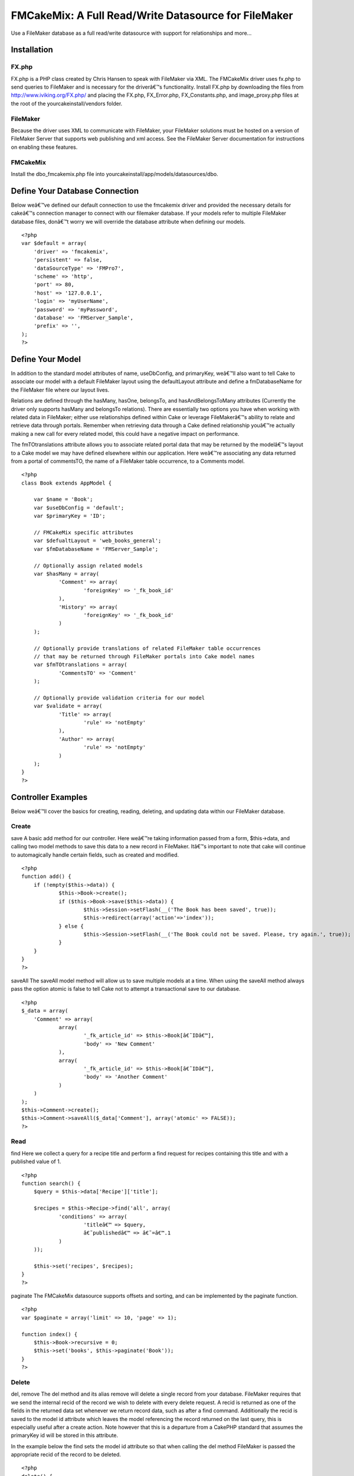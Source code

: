 FMCakeMix: A Full Read/Write Datasource for FileMaker
=====================================================

Use a FileMaker database as a full read/write datasource with support
for relationships and more...


Installation
~~~~~~~~~~~~

FX.php
``````

FX.php is a PHP class created by Chris Hansen to speak with FileMaker
via XML. The FMCakeMix driver uses fx.php to send queries to FileMaker
and is necessary for the driverâ€™s functionality. Install FX.php by
downloading the files from `http://www.iviking.org/FX.php/`_ and
placing the FX.php, FX_Error.php, FX_Constants.php, and
image_proxy.php files at the root of the yourcakeinstall/vendors
folder.

FileMaker
`````````

Because the driver uses XML to communicate with FileMaker, your
FileMaker solutions must be hosted on a version of FileMaker Server
that supports web publishing and xml access. See the FileMaker Server
documentation for instructions on enabling these features.

FMCakeMix
`````````

Install the dbo_fmcakemix.php file into
yourcakeinstall/app/models/datasources/dbo.



Define Your Database Connection
~~~~~~~~~~~~~~~~~~~~~~~~~~~~~~~

Below weâ€™ve defined our default connection to use the fmcakemix
driver and provided the necessary details for cakeâ€™s connection
manager to connect with our filemaker database. If your models refer
to multiple FileMaker database files, donâ€™t worry we will override
the database attribute when defining our models.

::

    
    <?php
    var $default = array(
    	'driver' => 'fmcakemix',
    	'persistent' => false,
    	'dataSourceType' => 'FMPro7',
    	'scheme' => 'http',
    	'port' => 80,
    	'host' => '127.0.0.1',
    	'login' => 'myUserName',
    	'password' => 'myPassword',
    	'database' => 'FMServer_Sample',
    	'prefix' => '',
    );
    ?>



Define Your Model
~~~~~~~~~~~~~~~~~

In addition to the standard model attributes of name, useDbConfig, and
primaryKey, weâ€™ll also want to tell Cake to associate our model with
a default FileMaker layout using the defaultLayout attribute and
define a fmDatabaseName for the FileMaker file where our layout lives.

Relations are defined through the hasMany, hasOne, belongsTo, and
hasAndBelongsToMany attributes (Currently the driver only supports
hasMany and belongsTo relations). There are essentially two options
you have when working with related data in FileMaker; either use
relationships defined within Cake or leverage FileMakerâ€™s ability to
relate and retrieve data through portals. Remember when retrieving
data through a Cake defined relationship youâ€™re actually making a
new call for every related model, this could have a negative impact on
performance.

The fmTOtranslations attribute allows you to associate related portal
data that may be returned by the modelâ€™s layout to a Cake model we
may have defined elsewhere within our application. Here weâ€™re
associating any data returned from a portal of commentsTO, the name of
a FileMaker table occurrence, to a Comments model.

::

    
    <?php
    class Book extends AppModel {
    
    	var $name = 'Book';
    	var $useDbConfig = 'default';
    	var $primaryKey = 'ID';
    
    	// FMCakeMix specific attributes
    	var $defualtLayout = 'web_books_general';
    	var $fmDatabaseName = 'FMServer_Sample';
    	
    	// Optionally assign related models
    	var $hasMany = array(
    		'Comment' => array(
    			'foreignKey' => '_fk_book_id'
    		), 
    		'History' => array(
    			'foreignKey' => '_fk_book_id'
    		)
    	);
    	
    	// Optionally provide translations of related FileMaker table occurrences
    	// that may be returned through FileMaker portals into Cake model names
    	var $fmTOtranslations = array(
    		'CommentsTO' => 'Comment'
    	);
    	
    	// Optionally provide validation criteria for our model
    	var $validate = array(
    		'Title' => array(
    			'rule' => 'notEmpty'
    		),
    		'Author' => array(
    			'rule' => 'notEmpty'
    		)
    	);
    }
    ?>



Controller Examples
~~~~~~~~~~~~~~~~~~~

Below weâ€™ll cover the basics for creating, reading, deleting, and
updating data within our FileMaker database.

Create
``````
save
A basic add method for our controller. Here weâ€™re taking information
passed from a form, $this->data, and calling two model methods to save
this data to a new record in FileMaker. Itâ€™s important to note that
cake will continue to automagically handle certain fields, such as
created and modified.

::

    
    <?php
    function add() {
    	if (!empty($this->data)) {
    		$this->Book->create();
    		if ($this->Book->save($this->data)) {
    			$this->Session->setFlash(__('The Book has been saved', true));
    			$this->redirect(array('action'=>'index'));
    		} else {
    			$this->Session->setFlash(__('The Book could not be saved. Please, try again.', true));
    		}
    	}
    }
    ?>

saveAll
The saveAll model method will allow us to save multiple models at a
time. When using the saveAll method always pass the option atomic is
false to tell Cake not to attempt a transactional save to our
database.

::

    
    <?php
    $_data = array(
    	'Comment' => array(
    		array(
    			'_fk_article_id' => $this->Book[â€˜IDâ€™],
    			'body' => 'New Comment'
    		), 
    		array(
    			'_fk_article_id' => $this->Book[â€˜IDâ€™],
    			'body' => 'Another Comment'
    		)
    	)
    );
    $this->Comment->create();
    $this->Comment->saveAll($_data['Comment'], array('atomic' => FALSE));
    ?>



Read
````
find
Here we collect a query for a recipe title and perform a find request
for recipes containing this title and with a published value of 1.

::

    
    <?php
    function search() {
    	$query = $this->data['Recipe']['title'];
    	
    	$recipes = $this->Recipe->find('all', array(
    		'conditions' => array(
    			'titleâ€™ => $query,
    			â€˜publishedâ€™ => â€˜=â€™.1
    		)
    	));
    	
    	$this->set('recipes', $recipes);
    }
    ?>

paginate
The FMCakeMix datasource supports offsets and sorting, and can be
implemented by the paginate function.

::

    
    <?php
    var $paginate = array('limit' => 10, 'page' => 1);
    
    function index() {
    	$this->Book->recursive = 0;
    	$this->set('books', $this->paginate('Book'));
    }
    ?>



Delete
``````
del, remove
The del method and its alias remove will delete a single record from
your database. FileMaker requires that we send the internal recid of
the record we wish to delete with every delete request. A recid is
returned as one of the fields in the returned data set whenever we
return record data, such as after a find command. Additionally the
recid is saved to the model id attribute which leaves the model
referencing the record returned on the last query, this is especially
useful after a create action. Note however that this is a departure
from a CakePHP standard that assumes the primaryKey id will be stored
in this attribute.

In the example below the find sets the model id attribute so that when
calling the del method FileMaker is passed the appropriate recid of
the record to be deleted.

::

    
    <?php
    delete() {
    
    	$this->Book->find('first', array(
    		'conditions' => array(
    			'Book.ID' => 48
    		),
    		'recursive' => 0
    	));
    
    	$model->del()
    }
    ?>

deleteAll
Hereâ€™s a more functional example of how you might implement a delete
method. Here we pass the recid of the record to delete and provide
some user feedback to the view. Instead of using the del method we use
deleteAll to be explicit about the record we wish to delete.

::

    
    <?php
    function delete($recid = null) {
    	if (!$recid) {
    		$this->Session->setFlash(__('Invalid id for Book', true));
    		$this->redirect(array('action'=>'index'));
    	}
    	if ($this->Book->deleteAll(array('-recid' => $recid), false)) {
    		$this->Session->setFlash(__('Book deleted', true));
    		$this->redirect(array('action'=>'index'));
    	} else {
    		$this->Session->setFlash(__('Book could not be deleted', true));
    		$this->redirect(array('action'=>'index'));
    	}
    }
    ?>



Update
``````
save
An update works much like a create and uses the same save model
method, but instead we pass along the FileMaker required recid of the
record we wish to edit. In this example the recid is included in the
passed form data, implemented as a hidden input.

::

    
    <?php
    function edit($id = null) {
    	if (!$id && empty($this->data)) {
    		$this->Session->setFlash(__('Invalid Book', true));
    	}
    	if (!empty($this->data)) {
    		if ($this->Book->save($this->data)) {
    			$this->Session->setFlash(__('The Book has been saved', true));
    			$this->redirect(array('action'=>'index'));
    		} else {
    			$this->Session->setFlash(__('The Book could not be saved.', true));
    		}
    	}
    	if (empty($this->data)) {
    		$this->data = $this->Book->read(null, $id);
    	}
    }
    ?>





Known Limitations
~~~~~~~~~~~~~~~~~

FileMaker
`````````

+ Container Fields : container fields will supply a url string to the
  resource or a copy of the resource made by filemaker, but files can
  not be uploaded into container fields.



CakePHP Model
`````````````
Attributes

+ hasOne : currently no support for this relationship type
+ hasAndBelongsToMany : currently no support for this relationship
  type

Methods

+ deleteAll : only takes the condition that the -recid equals the
  recid of the record to delete and therefore does not support deleting
  many records at a time. Also, you must pass a boolean false as the
  second parameter of this request so that it does not attempt recursive
  deletion of related records
+ save : the fields parameter, or white list of fields to save, does
  not work.
+ saveAll : does not support database transactions and therefore the
  atomic option must be set to false



The Datasource
~~~~~~~~~~~~~~

I also maintain a github repository for this project available at:

`http://github.com/alexgb/FMCakeMix/tree/master`_

The git repository also includes a basic test suite and test database,
available in case anyone is interested in modifying the code or
contributing to the project.

::

    
    <?php 
    /** 
     * FMCakeMix 
     * @author Alex Gibbons alex_g@beezwax.net
     * @date 02/2009
     * 
     * Copyright (c) 2009 Alex Gibbons, Beezwax.net
     * 
     * 
     * Permission is hereby granted, free of charge, to any person obtaining a copy
     * of this software and associated documentation files (the "Software"), to deal
     * in the Software without restriction, including without limitation the rights
     * to use, copy, modify, merge, publish, distribute, sublicense, and/or sell
     * copies of the Software, and to permit persons to whom the Software is
     * furnished to do so, subject to the following conditions:
     * 
     * The above copyright notice and this permission notice shall be included in
     * all copies or substantial portions of the Software.
     * 
     * THE SOFTWARE IS PROVIDED "AS IS", WITHOUT WARRANTY OF ANY KIND, EXPRESS OR
     * IMPLIED, INCLUDING BUT NOT LIMITED TO THE WARRANTIES OF MERCHANTABILITY,
     * FITNESS FOR A PARTICULAR PURPOSE AND NONINFRINGEMENT. IN NO EVENT SHALL THE
     * AUTHORS OR COPYRIGHT HOLDERS BE LIABLE FOR ANY CLAIM, DAMAGES OR OTHER
     * LIABILITY, WHETHER IN AN ACTION OF CONTRACT, TORT OR OTHERWISE, ARISING FROM,
     * OUT OF OR IN CONNECTION WITH THE SOFTWARE OR THE USE OR OTHER DEALINGS IN
     * THE SOFTWARE.
     */ 
    
    
    
    
    // =================================================================================
    // = FX.php : required base class
    // =================================================================================
    // FX is a free open-source PHP class for accessing FileMaker using curl and xml
    // By: Chris Hansen with Chris Adams, Gjermund Thorsen, and others
    // Tested with version: 4.5.1
    // Web Site: www.iviking.org
    // =================================================================================
    
    App::import('Vendor','FX', array('file' => 'FX.php'));
    
    class DboFMCakeMix extends DataSource { 
    
        var $description = "FileMaker Data Source"; 
    
        var $_baseConfig = array ( 
            'host' => 'localhost', 
            'port' => 80,  
        ); 
    
    	/**
    	 * FileMaker column definition
    	 *
    	 * @var array
    	 */
    	var $columns = array(
    		'primary_key' => array('name' => 'NUMBER'),
    		'string' => array('name' => 'TEXT'),
    		'text' => array('name' => 'TEXT'),
    		'integer' => array('name' => 'NUMBER','formatter' => 'intval'),
    		'float' => array('name' => 'NUMBER', 'formatter' => 'floatval'),
    		'datetime' => array('name' => 'TIMESTAMP', 'format' => 'm/d/Y H:i:s', 'formatter' => 'date'),
    		'timestamp' => array('name' => 'TIMESTAMP', 'format' => 'm/d/Y H:i:s', 'formatter' => 'date'),
    		'time' => array('name' => 'TIME', 'format' => 'H:i:s', 'formatter' => 'date'),
    		'date' => array('name' => 'DATE', 'format' => 'm/d/Y', 'formatter' => 'date'),
    		'binary' => array('name' => 'CONTAINER'),
    		'boolean' => array('name' => 'NUMBER')
    	);
         
        /** 
         * Constructor 
         */ 
        function __construct($config = null) { 
            $this->debug = Configure :: read() > 0; 
            $this->fullDebug = Configure :: read() > 1;
    		$this->timeFlag = getMicrotime();
    		
            parent :: __construct($config); 
            return $this->connect(); 
        } 
         
        /** 
         * Destructor. Closes connection to the database. 
         */ 
        function __destruct() { 
            $this->close(); 
            parent :: __destruct(); 
        } 
    
         /** 
         * Connect. Creates connection handler to database 
         */
        function connect() { 
    	
    		// Debugger::log('fm_dbo:connect ');
            $config = $this->config; 
            $this->connected = false; 
    
            $this->connection = new FX($config['host'],$config['port'], $config['dataSourceType'], $config['scheme']);
            $this->connection->SetDBPassword($config['password'],$config['login']);
            
    		$this->connected = true; //always returns true
            return $this->connected; 
        } 
         
        /** 
         * Close.
         */ 
        function close() { 
            if ($this->fullDebug && Configure :: read() > 1) { 
                $this->showLog(); 
            } 
    
    		
            $this->disconnect(); 
        } 
         
        function disconnect() { 
    		$this->connected = false;
            return $this->connected; 
        } 
         
        /** 
         * Checks if it's connected to the database 
         * 
         * @return boolean True if the database is connected, else false 
         */ 
        function isConnected() { 
            return $this->connected; 
        } 
         
        /** 
         * Reconnects to database server with optional new settings 
         * 
         * @param array $config An array defining the new configuration settings 
         * @return boolean True on success, false on failure 
         */ 
        function reconnect($config = null) { 
            $this->disconnect(); 
            if ($config != null) { 
                $this->config = am($this->_baseConfig, $this->config, $config); 
            } 
            return $this->connect(); 
        } 
    
    	/** 
         * Returns properly formatted field name
         * 
         * @param array $config An array defining the new configuration settings 
         * @return boolean True on success, false on failure 
         */ 
        function name($data) { 
    	
            return $data; 
    
        }
    
    	/*
    		TODO_ABG: needs to use recursion
    		TODO_ABG: needs to handle filemakers ability to put mutliple tables on one layout
    		TODO_ABG: should somehow include the ability to specify layout
    	*/
        /** 
         * The "R" in CRUD 
         * 
         * @param Model $model 
         * @param array $queryData 
         * @param integer $recursive Number of levels of association 
         * @return unknown 
         */ 
        function read(& $model, $queryData = array (), $recursive = null) { 
    		
    		$fm_layout = $model->defualtLayout;
    		$fm_database = $model->fmDatabaseName;
    		$queryLimit = $queryData['limit'] == null ? 'all' : $queryData['limit'];
    		$linkedModels = array();
    		
    		if (!is_null($recursive)) {
    			$_recursive = $model->recursive;
    			$model->recursive = $recursive;
    		}
    		
    		
    		// set basic connection data
    		$this->connection->SetDBData($fm_database, $fm_layout, $queryLimit );
    		
    		
    		/*
    			TODO_ABG : this has a junk interpretation of a logical or statement, that isn't nestable
    			* it therefore turns the whole query into an or, if an or statement is injected somewhere
    			* this is a major limitation of fx.php
    		*/
    		if(!empty($queryData['conditions'])) {
    			$conditions = array(); 								// a clean set of queries
    			$isOr = false;  									// a boolean indicating wether this query is logical or
    		
    			foreach($queryData['conditions'] as $conditionField => $conditionValue) {
    				// if a logical or statement has been pased somewhere
    				if($conditionField == 'or') {
    					$isOr = true;
    					if(is_array($conditionValue)) {
    						$conditions = array_merge($conditions, $conditionValue);
    					}
    				} else {
    					$conditions[$conditionField] = $conditionValue;
    				}
    			}
    			
    			
    			foreach($conditions as $conditionField => $conditionValue) {
    				$string = $conditionField;
    				if(strpos($string,'.')) {
    					$stringExp = explode('.', $string);
    					unset($stringExp[0]);
    					$plainField = implode('.',$stringExp);
    				} else {
    					$plainField = $string;
    				}
    				
    				
    				$this->connection->AddDBParam($plainField, $conditionValue, 'eq');
    				
    				//add or operator
    				if($isOr){
    					$this->connection->SetLogicalOR();
    				}
    			}
    			
    		}
    		
    		// set sort order
    		foreach($queryData['order'] as $orderCondition) {
    			if(!empty($orderCondition)){
    				foreach($orderCondition as $field => $sortRule) {
    					$string = $field;
    					$pattern = '/(\w+)\.(-*\w+)$/i';
    					$replacement = '${2}';
    					$plainField = preg_replace($pattern, $replacement, $string);
    					
    					$sortRuleFm = $sortRule == 'desc' ? 'descend' : 'ascend';
    					$this->connection->AddSortParam($plainField, $sortRuleFm);
    				}
    			}
    		}
    		
    		// set skip records if there is an offset
    		if(!empty($queryData['offset'])) {
    			$this->connection->FMSkipRecords($queryData['offset']);
    		}
    		
    		
    		// return a found count if requested
    		if($queryData['fields'] == 'COUNT') {
    			// perform find without returning result data
    			$fmResults = $this->connection->FMFind(true, 'basic');
    			
    			// test result
    			if(!$this->handleFXResult($fmResults, $model->name, 'read (count)')) {
    				return FALSE;
    			}
    			
    			$countResult = array();
    			$countResult[0][0] = array('count' => $fmResults['foundCount']);
    			
    			// return found count
    			return $countResult;
    		} else {
    			// perform the find in FileMaker
    			$fmResults = $this->connection->FMFind();
    			
    			if(!$this->handleFXResult($fmResults, $model->name, 'read')) {
    				return FALSE;
    			}
    		}
    		
    		
    		$resultsOut = array();
    		// format results
    		if(!empty($fmResults['data'])) {
    			$i = 0;
    			foreach($fmResults['data'] as $recmodid => $recordData) {
    				$relatedModels = array();
    				$recmodid_Ary = explode('.', $recmodid);
    				$resultsOut[$i][$model->name]['-recid'] = $recmodid_Ary[0];
    				$resultsOut[$i][$model->name]['-modid'] = $recmodid_Ary[1];
    				
    				foreach($recordData as $field => $value) {
    					$resultsOut[$i][$model->name][$field] = $value[0];
    				}
    				$i++;
    			}
    		}
    		
    		
    		// ================================
    		// = Searching for Related Models =
    		// ================================
    		if ($model->recursive > 0) {
    			
    			
    			foreach ($model->__associations as $type) {
    				foreach ($model->{$type} as $assoc => $assocData) {
    					$linkModel =& $model->{$assoc};
    					
    					
    					if (!in_array($type . '/' . $assoc, $linkedModels)) {
    						if ($model->useDbConfig == $linkModel->useDbConfig) {
    							$db =& $this;
    						} else {
    							$db =& ConnectionManager::getDataSource($linkModel->useDbConfig);
    						}
    					} elseif ($model->recursive > 1 && ($type == 'belongsTo' || $type == 'hasOne')) {
    						$db =& $this;
    					}
    					
    					if (isset($db)) {
    						$stack = array($assoc);
    						$db->queryAssociation($model, $linkModel, $type, $assoc, $assocData, $array, true, $resultsOut, $model->recursive - 1, $stack);
    						unset($db);
    					}
    				}
    			}
    		}
    		
    	
    		
    		if (!is_null($recursive)) {
    			$model->recursive = $_recursive;
    		}
    		
    		
    		// return data
    		return $resultsOut;
    		
        } 
    
    	/**
    	 * Calculate
    	 * currently this only returns a 'count' flag if a count is requested. This will tell
    	 * the read function to return a found count rather than results
    	 *
    	 * @param model $model
    	 * @param string $func Lowercase name of SQL function, i.e. 'count' or 'max'
    	 * @param array $params Function parameters
    	 * @return string flag informing read function to parse results as per special case of $func
    	 * @access public
    	 */
    
    	function calculate(&$model, $func, $params = array()) {
    		$params = (array)$params;
    		
    		switch (strtolower($func)) {
    			case 'count':
    				if (!isset($params[0])) {
    					$params[0] = '*';
    				}
    				if (!isset($params[1])) {
    					$params[1] = 'count';
    				}
    				return 'COUNT';
    			case 'max':
    			case 'min':
    				if (!isset($params[1])) {
    					$params[1] = $params[0];
    				}
    				return strtoupper($func) . '(' . $this->name($params[0]) . ') AS ' . $this->name($params[1]);
    			break;
    		}
    	}
    	
    	
    	/**
    	 * The "D" in CRUD 
    	 * can only delete from the recid that is internal to filemaker
    	 * We do this by using the deleteAll model method, which lets us pass conditions to the driver
    	 * delete statement. This method will only work if the conditions array contains a 'recid' field
    	 * and value. Also, must pass cascade value of false with the deleteAll method.
    	 *
    	 * @param Model $model
    	 * @param array $conditions
    	 * @return boolean Success
    	 */
    	function delete(&$model, $conditions = null) {
    		
    		
    		$fm_layout = $model->defualtLayout;
    		$fm_database = $model->fmDatabaseName;
    		
    		// set basic connection data
    		$this->connection->SetDBData($fm_database, $fm_layout);
    		
    		if(is_null($conditions)) {
    			$this->connection->AddDBParam('-recid', $model->getId(), 'eq');
    		} else {
    			// must contain a -recid field
    			foreach($conditions as $field => $value) {
    				$this->connection->AddDBParam($field, $value, 'eq');
    			}
    		}
    		
    		// perform deletion
    		$return = $this->connection->FMDelete(TRUE);
    		
    		if(!$this->handleFXResult($return, $model->name, 'delete')) {
    			return FALSE;
    		} else {
    			return TRUE;
    		}
    	}
    	
    	/**
    	 * The "C" in CRUD
    	 *
    	 * @param Model $model
    	 * @param array $fields
    	 * @param array $values
    	 * @return boolean Success
    	 */
    	function create(&$model, $fields = null, $values = null) {
    		$id = null;
    		
    		
    		// if empty then use data in model
    		if ($fields == null) {
    			unset($fields, $values);
    			$fields = array_keys($model->data);
    			$values = array_values($model->data);
    		}
    		$count = count($fields);
    		
    		// get connection parameters
    		$fm_layout = $model->defualtLayout;
    		$fm_database = $model->fmDatabaseName;
    		
    		// set basic connection data
    		$this->connection->SetDBData($fm_database, $fm_layout);
    		
    		
    		// if by chance the recid was passed to this create method we want
    		// to make sure we remove it as filemaker will reject the request.
    		if(isset($model->fm_recid) && !empty($model->fm_recid)) {
    			foreach($fields as $index => $field) {
    				if($field == $model->fm_recid) {
    					unset($fields[$index]);
    					unset($values[$index]);
    				}
    			}
    		}
    				
    		foreach($fields as $index => $field) {
    			$this->connection->AddDBParam($field, $values[$index]);
    		}
    		
    		// perform creation
    		
    		$return = $this->connection->FMNew();
    		
    		if(!$this->handleFXResult($return, $model->name, 'new')) {
    			return FALSE;
    		}
    		
    		
    		if($return['errorCode'] != 0) {
    			return false;
    		}
    		
    		
    		
    		
    		// write recid to model id and __lastinsert attributes
    		foreach($return['data'] as $recmodid => $returnedModel){
    			$recmodid_Ary = explode('.', $recmodid);
    			$model->id = $recmodid_Ary[0];
    			$model->setInsertID($recmodid_Ary[0]);
    		}
    		
    		$resultsOut = array();
    		if(!empty($return['data'])) {
    			foreach($return['data'] as $recmodid => $recordData) {
    				$recmodid_Ary = explode('.', $recmodid);
    				$resultsOut[$model->name]['-recid'] = $recmodid_Ary[0];
    				$resultsOut[$model->name]['-modid'] = $recmodid_Ary[1];
    				
    				foreach($recordData as $field => $value) {
    					$resultsOut[$model->name][$field] = $value[0];
    				}
    			}
    		}
    		
    		$model->data  = $resultsOut; // this returns data on a create
    		
    		return true;
    	}
    	
    	
    	/**
    	 * The "U" in CRUD
    	 * This could be collapsed under create, for now it's separate for better debugging
    	 * It's important to note that edit requires a FileMaker -recid that should be
    	 * passed as a hidden form field
    	 *
    	 * @param Model $model
    	 * @param array $fields
    	 * @param array $values
    	 * @param mixed $conditions
    	 * @return array
    	 */
    	function update(&$model, $fields = array(), $values = null, $conditions = null) {
    		
    		
    		// get connection parameters
    		$fm_layout = $model->defualtLayout;
    		$fm_database = $model->fmDatabaseName;
    		
    		if(!empty($model->id)) {
    			
    			// set basic connection data
    			$this->connection->SetDBData($fm_database, $fm_layout);
    			
    			// **1 here we remove the primary key field if it's marked as readonly 
    			// other fields can be removed by the controller, but cake requires
    			// the primary key to be included in the query if it's to consider
    			// the action an edit
    			foreach($fields as $index => $field) {
    				if(isset($model->primaryKeyReadOnly) && $field == $model->primaryKey) {
    					unset($fields[$index]);
    					unset($values[$index]);
    				}
    			}
    			
    			// ensure that a recid is passed
    			if(!in_array('-recid',$fields)) {
    				array_push($fields, '-recid');
    				array_push($values, $model->getId());
    			}
    			
    			// there must be a -recid field passed in here for the edit to work
    			// could be passed in hidden form field
    			foreach($fields as $index => $field) {
    				$this->connection->AddDBParam($field, $values[$index]);
    			}
    
    			// perform edit
    			$return = $this->connection->FMEdit();
    			
    			if(!$this->handleFXResult($return, $model->name, 'update')) {
    				return FALSE;
    			}
    			
    			
    			if($return['errorCode'] != 0) {
    				return false;
    			} else {
    				
    				foreach($return['data'] as $recmodid => $returnedModel){
    					$recmodid_Ary = explode('.', $recmodid);
    					$model->id = $recmodid_Ary[0];
    					$model->setInsertID($recmodid_Ary[0]);
    				}
    				
    				return true;
    			}
    		} else {
    			return false;
    		}
    	}
    	
    	/**
    	 * Returns an array of the fields in given table name.
    	 *
    	 * @param string $model the model to inspect
    	 * @return array Fields in table. Keys are name and type
    	 */
    	function describe(&$model) {
    		
    		// describe caching
    		$cache = $this->__describeFromCache($model);
    		if ($cache != null) {
    			return $cache;
    		}
    		
    		$fm_layout = $model->defualtLayout;
    		$fm_database = $model->fmDatabaseName;
    		
    		// set basic connection data
    		$this->connection->SetDBData($fm_database, $fm_layout);
    		
    		// get layout info
    		$result = $this->connection->FMFindAny(true, 'basic');
    		
    		// check for error
    		if(!$this->handleFXResult($result, $model->name, 'describe')) {
    			return FALSE;
    		}
    		
    		$fieldsOut = array();
    		
    		$fmFieldTypeConversion = array(
    			'TEXT' => 'string',
    			'DATE' => 'date',
    			'TIME' => 'time',
    			'TIMESTAMP' => 'timestamp',
    			'NUMBER' => 'float',
    			'CONTAINER' => 'binary'
    		);
    		
    		
    		foreach($result['fields'] as $field) {
    			$type = $fmFieldTypeConversion[$field['type']];
    			$fieldsOut[$field['name']] = array(
    				'type' => $type, 		
    				'null' => null, 
    				'default' => null, 
    				'length' => null, 
    				'key' => null
    			);
    			
    		}
    		
    		$fieldsOut['-recid'] = array(
    			'type' => 'integer', 		
    			'null' => null, 
    			'default' => null, 
    			'length' => null, 
    			'key' => null
    		);
    		
    		$fieldsOut['-modid'] = array(
    			'type' => 'integer', 		
    			'null' => null, 
    			'default' => null, 
    			'length' => null, 
    			'key' => null
    		);
    		
    		
    		$this->__cacheDescription($this->fullTableName($model, false), $fieldsOut);
    		return $fieldsOut;
    		
    		
    	}
    	
    	/**
    	 * __describeFromCache
    	 * looks for and potentially returns the cached description of the model
    	 * 
    	 * @param $model
    	 * @return the models cache description or null if none exists
    	 */
    	function __describeFromCache($model) {
    		
    		if ($this->cacheSources === false) {
    			return null;
    		}
    		if (isset($this->__descriptions[$model->tablePrefix . $model->table])) {
    			return $this->__descriptions[$model->tablePrefix . $model->table];
    		}
    		$cache = $this->__cacheDescription($model->tablePrefix . $model->table);
    
    		if ($cache !== null) {
    			$this->__descriptions[$model->tablePrefix . $model->table] =& $cache;
    			return $cache;
    		}
    		return null;
    	}
    	
    	/**
    	 * __cacheDescription
    	 * 
    	 * @param string $object : name of model
    	 * @param mixed $data : the data to be cached
    	 * @return mixed : the cached data
    	 */
    	function __cacheDescription($object, $data = null) {
    		if ($this->cacheSources === false) {
    			return null;
    		}
    
    		if ($data !== null) {
    			$this->__descriptions[$object] =& $data;
    		}
    
    		$key = ConnectionManager::getSourceName($this) . '_' . $object;
    		$cache = Cache::read($key, '_cake_model_');
    		
    
    		if (empty($cache)) {
    			$cache = $data;
    			Cache::write($key, $cache, '_cake_model_');
    		}
    
    		return $cache;
    	}
    
    
        /**
         * GenerateAssociationQuery
         */    
        function generateAssociationQuery(& $model, & $linkModel, $type, $association = null, $assocData = array (), & $queryData, $external = false, & $resultSet) { 
             
             
            switch ($type) { 
                case 'hasOne' : 
    
                    return null; 
                     
                case 'belongsTo' : 
    				
                    $id = $resultSet[$model->name][$assocData['foreignKey']]; 
    				$queryData['conditions'] = array(trim($linkModel->primaryKey) => trim($id));
    				$queryData['order'] = array();
    				$queryData['fields'] = '';
                    $queryData['limit'] = 1;
    				
                    return $queryData; 
                     
                case 'hasMany' : 
    				
                    $id = $resultSet[$model->name][$model->primaryKey]; 
                    $queryData['conditions'] = array(trim($assocData['foreignKey']) => trim($id));
    				$queryData['order'] = array();
    				$queryData['fields'] = ''; 
                    $queryData['limit'] = $assocData['limit']; 
    
                    return $queryData; 
    
                case 'hasAndBelongsToMany' : 
                    return null; 
            } 
            return null; 
        } 
    
    	/**
    	 * QueryAssociation
    	 * 
    	 */
    	
        function queryAssociation(& $model, & $linkModel, $type, $association, $assocData, & $queryData, $external = false, & $resultSet, $recursive, $stack) { 
            
    		
    		 
    		foreach($resultSet as $projIndex => $row) {
    			$queryData = $this->generateAssociationQuery($model, $linkModel, $type, $association, $assocData, $queryData, $external, $row);
    		
    			$associatedData = $this->readAssociated($linkModel, $queryData, 0);
    			
    			foreach($associatedData as $assocIndex => $relatedModel) {
    				$modelName = key($relatedModel);
    				$resultSet[$projIndex][$modelName][$assocIndex] = $relatedModel[$modelName];
    			}
    		}
    		
    		
        } 
    
    	/** 
         * readAssociated
         * very similar to read but for related data
         * unlike read does not make a reference to the passed model
         * 
         * @param Model $model 
         * @param array $queryData 
         * @param integer $recursive Number of levels of association 
         * @return unknown 
         */ 
        function readAssociated($linkedModel, $queryData = array (), $recursive = null) { 
    		
    		
    		$fm_layout = $linkedModel->defualtLayout;
    		$fm_database = $linkedModel->fmDatabaseName;
    		$queryLimit = $queryData['limit'] == null ? 'all' : $queryData['limit'];
    		
    		
    		// set basic connection data
    		$this->connection->SetDBData($fm_database, $fm_layout, $queryLimit );
    		
    		
    		// add the params
    		if(!empty($queryData['conditions'])) {
    			
    			
    			foreach($queryData['conditions'] as $conditionField => $conditionValue) {
    				$string = $conditionField;
    				$pattern = '/(\w+)\.(-*\w+)$/i';
    				$replacement = '${2}';
    				$plainField = preg_replace($pattern, $replacement, $string);
    				$this->connection->AddDBParam($plainField, $conditionValue, 'eq');
    			}
    		}
    		
    		// set sort order
    		foreach($queryData['order'] as $orderCondition) {
    			if(!empty($orderCondition)){
    				foreach($orderCondition as $field => $sortRule) {
    					$string = $field;
    					$pattern = '/(\w+)\.(-*\w+)$/i';
    					$replacement = '${2}';
    					$plainField = preg_replace($pattern, $replacement, $string);
    					
    					$sortRuleFm = $sortRule == 'desc' ? 'descend' : 'ascend';
    					$this->connection->AddSortParam($plainField, $sortRuleFm);
    				}
    			}
    		}
    		
    		// set skip records if there is an offset
    		if(!empty($queryData['offset'])) {
    			$this->connection->FMSkipRecords($queryData['offset']);
    		}
    		
    		// THIS MAY NOT BE NECESSARY FOR THE READASSOCIATED FUNCTION
    		// return a found count if requested
    		if($queryData['fields'] == 'COUNT') {
    			// perform find without returning result data
    			$fmResults = $this->connection->FMFind(true, 'basic');
    			
    			// check for error
    			if(!$this->handleFXResult($fmResults, $linkedModel->name, 'readassociated (count)')) {
    				return FALSE;
    			}
    			
    			$countResult = array();
    			$countResult[0][0] = array('count' => $fmResults['foundCount']);
    			
    			// return found count
    			return $countResult;
    		} else {
    			// perform the find in FileMaker
    			$fmResults = $this->connection->FMFind();
    			
    			// check for error
    			if(!$this->handleFXResult($fmResults, $linkedModel->name, 'readassociated')) {
    				return FALSE;
    			}
    		}
    		
    		$resultsOut = array();
    		
    		// format results
    		if(!empty($fmResults['data'])) {
    			$i = 0;
    			foreach($fmResults['data'] as $recmodid => $recordData) {
    				$relatedModels = array();
    				$recmodid_Ary = explode('.', $recmodid);
    				$resultsOut[$i][$linkedModel->name]['-recid'] = $recmodid_Ary[0];
    				$resultsOut[$i][$linkedModel->name]['-modid'] = $recmodid_Ary[1];
    				foreach($recordData as $field => $value) {
    					// if $field is not a related entity
    					if(strpos($field, '::') === false) {
    						// grab table field data (grabs first repitition)
    						$resultsOut[$i][$linkedModel->name][$field] = $value[0];
    					} else {
    					}
    				}
    			$i++;
    			}
    		} else {
    			
    		}
    		
    		return $resultsOut;
    		
        }
    
    	/**
    	 * Gets full table name including prefix
    	 *
    	 * @param mixed $model
    	 * @param boolean $quote
    	 * @return string Full quoted table name
    	 */
    	function fullTableName($model, $quote = true) {
    		if (is_object($model)) {
    			$table = $model->tablePrefix . $model->table;
    		} elseif (isset($this->config['prefix'])) {
    			$table = $this->config['prefix'] . strval($model);
    		} else {
    			$table = strval($model);
    		}
    		if ($quote) {
    			return $this->name($table);
    		}
    		return $table;
    	}
    
         
        /** 
         * Returns a formatted error message from previous database operation. 
         * 
         * @return string Error message with error number 
         */ 
        function lastError() { 
            if (FX::isError($this->lastFXError)) { 
                return $this->lastFXError.getCode() . ': ' . $this->lastFXError.getMessage(); 
            } 
            return null; 
        } 
    
    	/**
    	 * handleFXResult
    	 * 
    	 * logs queries, logs errors, and returns false on error
    	 * 
    	 * @param FX result object or FX error object
    	 * @param string : model name
    	 * @param string : action name
    	 * 
    	 * @return false if result is an FX error object
    	 */
    	function handleFXResult($result, $modelName = 'N/A', $actionName = 'N/A') {
    		
    		
    		$this->_queriesCnt++;
    		
    		// if a connection error
    		if(FX::isError($result)) {
    			
    			// log error
    			$this->_queriesLog[] = array(
    				'model' 	=> $modelName,
    				'action' 	=> $actionName,
    				'query' 	=> '',
    				'error'		=> $result->toString(),
    				'numRows'	=> '',
    				'took'		=> round((getMicrotime() - $this->timeFlag) * 1000, 0)
    			);
    			if (count($this->_queriesLog) > $this->_queriesLogMax) {
    				array_pop($this->_queriesLog);
    			}
    			
    			$this->timeFlag = getMicrotime();
    			return FALSE;
    		
    		// if a filemaker error other than no records found
    		} elseif ($result['errorCode'] != 0 && $result['errorCode'] != 401)	{
    		
    			// log error
    			$this->_queriesLog[] = array(
    				'model' 	=> $modelName,
    				'action' 	=> $actionName,
    				'query' 	=> substr($result['URL'],strrpos($result['URL'], '?')),
    				'error'		=> $result['errorCode'],
    				'numRows'	=> '',
    				'took'		=> round((getMicrotime() - $this->timeFlag) * 1000, 0)
    			);
    			if (count($this->_queriesLog) > $this->_queriesLogMax) {
    				array_pop($this->_queriesLog);
    			}
    			
    			$this->timeFlag = getMicrotime();
    			return FALSE;
    		} else {
    			
    			// log query
    			$this->_queriesLog[] = array(
    				'model' 	=> $modelName,
    				'action' 	=> $actionName,
    				'query' 	=> substr($result['URL'],strrpos($result['URL'], '?')),
    				'error'		=> $result['errorCode'],
    				'numRows'	=> isset($result['data']) ? count($result['data']) : $result['foundCount'],
    				'took'		=> round((getMicrotime() - $this->timeFlag) * 1000, 0)
    			);
    			
    			$this->timeFlag = getMicrotime();
    			return TRUE;
    		}
    	}
    	
    
        /** 
         * Returns number of rows in previous resultset. If no previous resultset exists, 
         * this returns false. 
         * NOT USED
         * 
         * @return int Number of rows in resultset 
         */ 
        function lastNumRows() { 
            return null; 
        } 
         
         
        /** 
         * NOT USED
         */ 
        function execute($query) { 
            return null; 
        } 
         
        /** 
         * NOT USED 
         */ 
        function fetchAll($query, $cache = true) { 
            return array(); 
        } 
         
        // Logs -------------------------------------------------------------- 
        /** 
         * logQuery
         */ 
        function logQuery($query) {
    	}
         
        /** 
         * Outputs the contents of the queries log.
         * 
         * @param boolean $sorted 
         */ 
        function showLog() {
    		
    		$log = $this->_queriesLog;
    		
    		$totalTime = 0;
    		foreach($log as $entry) {
    			$totalTime += $entry['took'];
    		}
    		
    		
    
    		if ($this->_queriesCnt > 1) {
    			$text = 'queries';
    		} else {
    			$text = 'query';
    		}
    
    		if (PHP_SAPI != 'cli') {
    			print ("<table class=\"cake-sql-log\" id=\"cakeSqlLog_" . preg_replace('/[^A-Za-z0-9_]/', '_', uniqid(time(), true)) . "\" summary=\"Cake SQL Log\" cellspacing=\"0\" border = \"0\">\n<caption>({$this->configKeyName}) {$this->_queriesCnt} {$text} took {$totalTime} ms</caption>\n");
    			print ("<thead>\n<tr><th>Nr</th><th>Model</th><th>Action</th><th>Query</th><th>Error</th><th>Num. rows</th><th>Took (ms)</th></tr>\n</thead>\n<tbody>\n");
    			
    			foreach ($log as $k => $i) {
    				print ("<tr><td>" . ($k + 1) . "</td><td>{$i['model']}</td><td>{$i['action']}</td><td>" . h($i['query']) . "</td><td>{$i['error']}</td><td style = \"text-align: right\">{$i['numRows']}</td><td style = \"text-align: right\">{$i['took']}</td></tr>\n");
    			}
    			print ("</tbody></table>\n");
    			
    		} else {
    			foreach ($log as $k => $i) {
    				print (($k + 1) . ". {$i['query']} {$i['error']}\n");
    			}
    		}
    	}
    
        /** 
         * Output information about a query
         * NOT USED
         * 
         * @param string $query Query to show information on. 
         */ 
        function showQuery($query) { 
            
        } 
         
    
         
    
    } 
    ?>


`1`_|`2`_|`3`_


More
````

+ `Page 1`_
+ `Page 2`_
+ `Page 3`_

.. _http://www.iviking.org/FX.php/: http://www.iviking.org/FX.php/
.. _Page 3: :///articles/view/4caea0e4-6404-4b72-a009-4a3882f0cb67/lang:eng#page-3
.. _http://github.com/alexgb/FMCakeMix/tree/master: http://github.com/alexgb/FMCakeMix/tree/master
.. _Page 2: :///articles/view/4caea0e4-6404-4b72-a009-4a3882f0cb67/lang:eng#page-2
.. _Page 1: :///articles/view/4caea0e4-6404-4b72-a009-4a3882f0cb67/lang:eng#page-1

.. author:: alexg
.. categories:: articles, models
.. tags:: datasource,filemaker,Models

